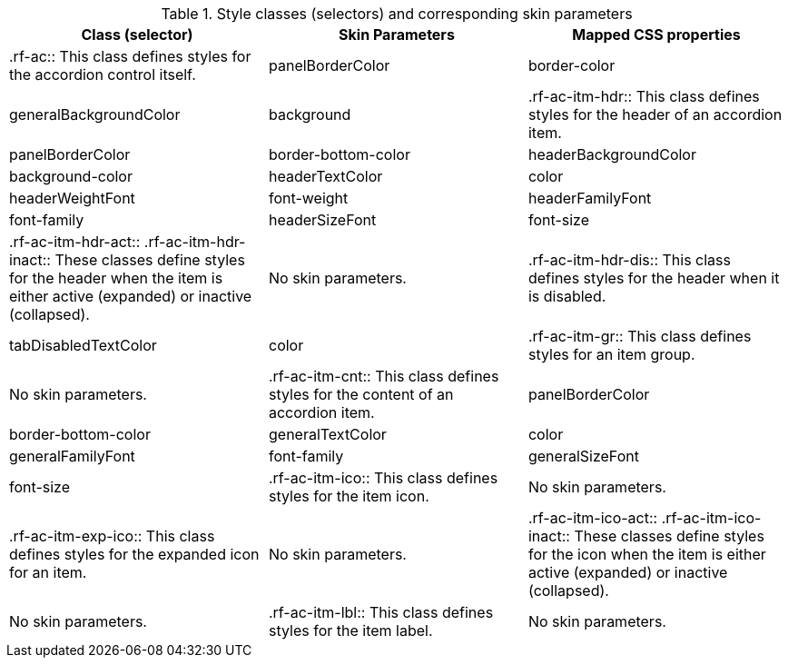 [[tabl-richaccordion-Style_classes_and_corresponding_skin_parameters]]

.Style classes (selectors) and corresponding skin parameters
[options="header"]
|===============
|Class (selector)|Skin Parameters|Mapped CSS properties
|+.rf-ac+:: This class defines styles for the accordion control itself.
|+panelBorderColor+|border-color
|+generalBackgroundColor+|background
|+.rf-ac-itm-hdr+:: This class defines styles for the header of an accordion item.
|+panelBorderColor+|border-bottom-color
|+headerBackgroundColor+|background-color
|+headerTextColor+|color
|+headerWeightFont+|font-weight
|+headerFamilyFont+|font-family
|+headerSizeFont+|font-size
|+.rf-ac-itm-hdr-act+:: +.rf-ac-itm-hdr-inact+:: These classes define styles for the header when the item is either active (expanded) or inactive (collapsed).
|No skin parameters.
|+.rf-ac-itm-hdr-dis+:: This class defines styles for the header when it is disabled.
|+tabDisabledTextColor+|color
|+.rf-ac-itm-gr+:: This class defines styles for an item group.
|No skin parameters.
|+.rf-ac-itm-cnt+:: This class defines styles for the content of an accordion item.
|+panelBorderColor+|border-bottom-color
|+generalTextColor+|color
|+generalFamilyFont+|font-family
|+generalSizeFont+|font-size
|+.rf-ac-itm-ico+:: This class defines styles for the item icon.
|No skin parameters.
|+.rf-ac-itm-exp-ico+:: This class defines styles for the expanded icon for an item.
|No skin parameters.
|+.rf-ac-itm-ico-act+:: +.rf-ac-itm-ico-inact+:: These classes define styles for the icon when the item is either active (expanded) or inactive (collapsed).
|No skin parameters.
|+.rf-ac-itm-lbl+:: This class defines styles for the item label.
|No skin parameters.
|+.rf-ac-itm-lbl-act+:: +.rf-ac-itm-lbl-inact+:: These classes define styles for the label when the item is either active (expanded) or inactive (collapsed).
|No skin parameters.
|===============

